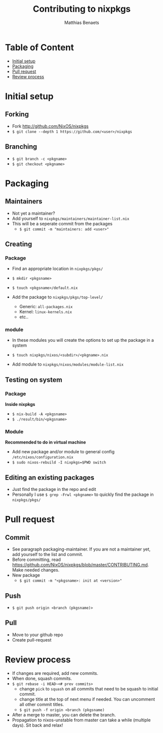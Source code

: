 #+title: Contributing to nixpkgs
#+description: Just a few personal notes on how to contribute to the NixOS/nixpkgs repository
#+author: Matthias Benaets

* Table of Content
:PROPERTIES:
:TOC:      :include all :depth 1 :force (nothing) :ignore (this)
:END:
:CONTENTS:
- [[#initial-setup][Initial setup]]
- [[#packaging][Packaging]]
- [[#pull-request][Pull request]]
- [[#review-process][Review process]]
:END:

* Initial setup
** Forking
- Fork http://github.com/NixOS/nixpkgs
- ~$ git clone --depth 1 https://github.com/<user>/nixpkgs~

** Branching
- ~$ git branch -c <pkgname>~
- ~$ git checkout <pkgname>~

* Packaging
** Maintainers
- Not yet a maintainer?
- Add yourself to ~nixpkgs/maintainers/maintainer-list.nix~
- This will be a seperate commit from the packages
  - ~$ git commit -m "maintainers: add <user>"~

** Creating
*** Package
- Find an appropriate location in ~nixpkgs/pkgs/~
- ~$ mkdir <pkgsname>~
- ~$ touch <pkgsname>/default.nix~

- Add the package to ~nixpkgs/pkgs/top-level/~
  - Generic: ~all-packages.nix~
  - Kernel: ~linux-kernels.nix~
  - etc..

*** module
- In these modules you will create the options to set up the package in a system
- ~$ touch nixpkgs/nixos/<subdir>/<pkgname>.nix~

- Add module to ~nixpkgs/nixos/modules/module-list.nix~

** Testing on system
*** Package
*Inside nixpkgs*
- ~$ nix-build -A <pkgsname>~
- ~$ ./result/bin/<pkgsname>~

*** Module
*Recommended to do in virtual machine*
- Add new package and/or module to general config ~/etc/nixos/configuration.nix~
- ~$ sudo nixos-rebuild -I nixpkgs=$PWD switch~

** Editing an existing packages
- Just find the package in the repo and edit
- Personally I use ~$ grep -Frwl <pkgname>~ to quickly find the package in ~nixpkgs/pkgs/~

* Pull request
** Commit
- See paragraph packaging-maintainer. If you are not a maintainer yet, add yourself to the list and commit.
- Before committing, read https://github.com/NixOS/nixpkgs/blob/master/CONTRIBUTING.md. Make needed changes.
- New package
  - ~$ git commit -m "<pkgsname>: init at <version>"~

** Push
- ~$ git push origin <branch (pkgsname)>~

** Pull
- Move to your github repo
- Create pull-request

* Review process
- If changes are required, add new commits.
- When done, squash commits.
- ~$ git rebase -i HEAD~<# prev commits>~
  - change ~pick~ to ~squash~ on all commits that need to be squash to initial commit.
  - change title at the top of next menu if needed. You can uncomment all other commit titles.
  - ~$ git push -f origin <branch (pkgsname)~

- After a merge to master, you can delete the branch.
- Propagation to nixos-unstable from master can take a while (multiple days). Sit back and relax!

